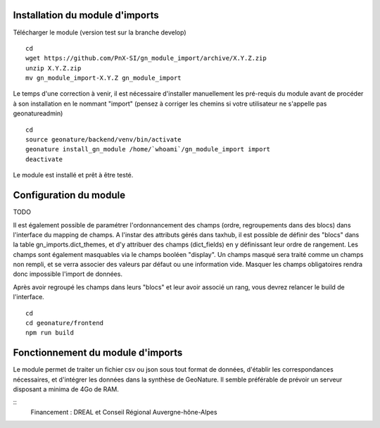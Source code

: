 Installation du module d'imports
==================================

Télécharger le module (version test sur la branche develop)

::

   cd
   wget https://github.com/PnX-SI/gn_module_import/archive/X.Y.Z.zip
   unzip X.Y.Z.zip
   mv gn_module_import-X.Y.Z gn_module_import


Le temps d'une correction à venir, il est nécessaire d'installer manuellement les pré-requis du module avant de procéder à son installation en le nommant "import" (pensez à corriger les chemins si votre utilisateur ne s'appelle pas geonatureadmin)

::

   cd
   source geonature/backend/venv/bin/activate
   geonature install_gn_module /home/`whoami`/gn_module_import import
   deactivate
   
   
Le module est installé et prêt à être testé.
 

Configuration du module
=======================
TODO

Il est également possible de paramétrer l'ordonnancement des champs (ordre, regroupements dans des blocs) dans l'interface du mapping de champs. A l'instar des attributs gérés dans taxhub, il est possible de définir des "blocs" dans la table gn_imports.dict_themes, et d'y attribuer des champs (dict_fields) en y définissant leur ordre de rangement. Les champs sont également masquables via le champs booléen "display". Un champs masqué sera traité comme un champs non rempli, et se verra associer des valeurs par défaut ou une information vide. Masquer les champs obligatoires rendra donc impossible l'import de données. 

Après avoir regroupé les champs dans leurs "blocs" et leur avoir associé un rang, vous devrez relancer le build de l'interface. 

::

   cd
   cd geonature/frontend
   npm run build


Fonctionnement du module d'imports
==================================

Le module permet de traiter un fichier csv ou json sous tout format de données, d'établir les correspondances nécessaires, et d'intégrer les données dans la synthèse de GeoNature. Il semble préférable de prévoir un serveur disposant a minima de 4Go de RAM. 


::
   Financement : DREAL et Conseil Régional Auvergne-hône-Alpes
